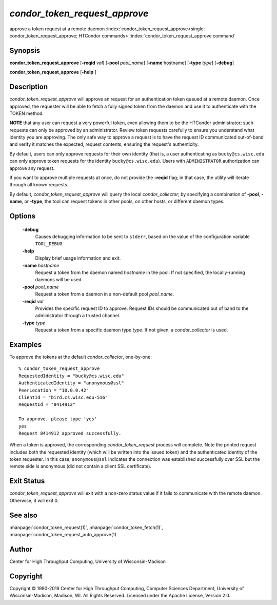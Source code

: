 

*condor_token_request_approve*
==============================

approve a token request at a remote daemon
:index:`condor_token_request_approve<single: condor_token_request_approve; HTCondor commands>`\ :index:`condor_token_request_approve command`

Synopsis
--------

**condor_token_request_approve** [**-reqid** *val*]
[**-pool** *pool_name*] [**-name** hostname] [**-type** *type*]
[**-debug**]

**condor_token_request_approve** [**-help** ]

Description
-----------

*condor_token_request_approve* will approve an request for an authentication token
queued at a remote daemon.  Once approved, the requester will be able to fetch a
fully signed token from the daemon and use it to authenticate with the TOKEN method.

**NOTE** that any user can request a very powerful token, even allowing them to be
the HTCondor administrator; such requests can only be approved by an administrator.
Review token requests carefully to ensure you understand
what identity you are approving.  The only safe way to approve a request is to
have the request ID communicated out-of-band and verify it matches the expected,
request contents, ensuring the request's authenticity.

By default, users can only approve requests for their own identity (that is, a user
authenticating as ``bucky@cs.wisc.edu`` can only approve token requests for the identity
``bucky@cs.wisc.edu``).  Users with ``ADMINISTRATOR`` authorization can approve any
request.

If you want to approve multiple requests at once, do not provide the **-reqid** flag;
in that case, the utility will iterate through all known requests.

By default, *condor_token_request_approve* will query the local *condor_collector*;
by specifying a combination of **-pool**, **-name**, or **-type**, the tool can
request tokens in other pools, on other hosts, or different daemon types.

Options
-------

 **-debug**
    Causes debugging information to be sent to ``stderr``, based on the
    value of the configuration variable ``TOOL_DEBUG``.
 **-help**
    Display brief usage information and exit.
 **-name** *hostname*
    Request a token from the daemon named *hostname* in the pool.  If not specified,
    the locally-running daemons will be used.
 **-pool** *pool_name*
    Request a token from a daemon in a non-default pool *pool_name*.
 **-reqid** *val*
    Provides the specific request ID to approve.  Request IDs should be communicated
    out of band to the administrator through a trusted channel.
 **-type** *type*
    Request a token from a specific daemon type *type*.  If not given, a
    *condor_collector* is used.

Examples
--------

To approve the tokens at the default *condor_collector*, one-by-one:

::

    % condor_token_request_approve                                                                                               
    RequestedIdentity = "bucky@cs.wisc.edu"
    AuthenticatedIdentity = "anonymous@ssl"
    PeerLocation = "10.0.0.42"
    ClientId = "bird.cs.wisc.edu-516"
    RequestId = "8414912"

    To approve, please type 'yes'
    yes
    Request 8414912 approved successfully.

When a token is approved, the corresponding *condor_token_request* process
will complete.  Note the printed request includes both the requested identity
(which will be written into the issued token) and the authenticated identity
of the token requester.  In this case, ``anonymous@ssl`` indicates the connection
was established successfully over SSL but the remote side is anonymous (did not
contain a client SSL certificate).

Exit Status
-----------

*condor_token_request_approve* will exit with a non-zero status value if it
fails to communicate with the remote daemon.  Otherwise, it will exit 0.

See also
--------

:manpage:`condor_token_request(1)`, :manpage:`condor_token_fetch(1)`, :manpage:`condor_token_request_auto_approve(1)`

Author
------

Center for High Throughput Computing, University of Wisconsin-Madison

Copyright
---------

Copyright © 1990-2019 Center for High Throughput Computing, Computer
Sciences Department, University of Wisconsin-Madison, Madison, WI. All
Rights Reserved. Licensed under the Apache License, Version 2.0.


